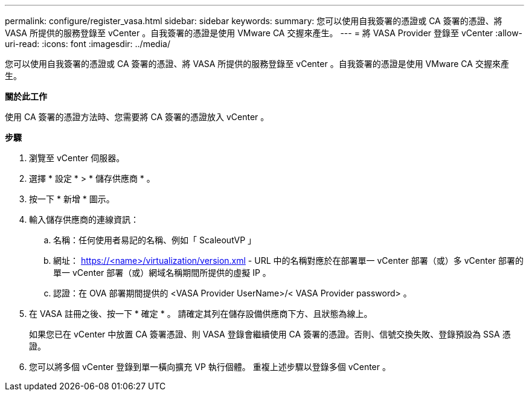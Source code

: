 ---
permalink: configure/register_vasa.html 
sidebar: sidebar 
keywords:  
summary: 您可以使用自我簽署的憑證或 CA 簽署的憑證、將 VASA 所提供的服務登錄至 vCenter 。自我簽署的憑證是使用 VMware CA 交握來產生。 
---
= 將 VASA Provider 登錄至 vCenter
:allow-uri-read: 
:icons: font
:imagesdir: ../media/


[role="lead"]
您可以使用自我簽署的憑證或 CA 簽署的憑證、將 VASA 所提供的服務登錄至 vCenter 。自我簽署的憑證是使用 VMware CA 交握來產生。

*關於此工作*

使用 CA 簽署的憑證方法時、您需要將 CA 簽署的憑證放入 vCenter 。

*步驟*

. 瀏覽至 vCenter 伺服器。
. 選擇 * 設定 * > * 儲存供應商 * 。
. 按一下 * 新增 * 圖示。
. 輸入儲存供應商的連線資訊：
+
.. 名稱：任何使用者易記的名稱、例如「 ScaleoutVP 」
.. 網址： https://<name>/virtualization/version.xml[] - URL 中的名稱對應於在部署單一 vCenter 部署（或）多 vCenter 部署的單一 vCenter 部署（或）網域名稱期間所提供的虛擬 IP 。
.. 認證：在 OVA 部署期間提供的 <VASA Provider UserName>/< VASA Provider password> 。


. 在 VASA 註冊之後、按一下 * 確定 * 。
請確定其列在儲存設備供應商下方、且狀態為線上。
+
如果您已在 vCenter 中放置 CA 簽署憑證、則 VASA 登錄會繼續使用 CA 簽署的憑證。否則、信號交換失敗、登錄預設為 SSA 憑證。

. 您可以將多個 vCenter 登錄到單一橫向擴充 VP 執行個體。
重複上述步驟以登錄多個 vCenter 。

